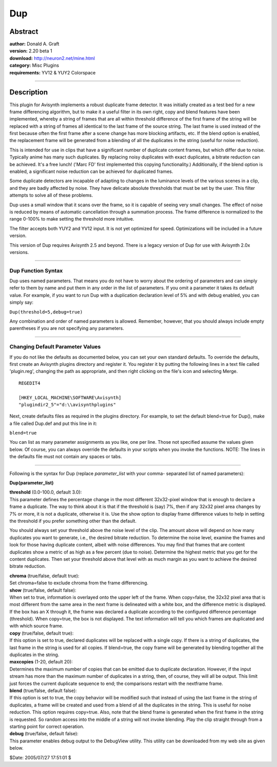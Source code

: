 
Dup
===


Abstract
--------

| **author:** Donald A. Graft
| **version:** 2.20 beta 1
| **download:** `<http://neuron2.net/mine.html>`_
| **category:** Misc Plugins
| **requirements:**  YV12 & YUY2 Colorspace

--------


Description
-----------

This plugin for Avisynth implements a robust duplicate frame detector. It was
initially created as a test bed for a new frame differencing algorithm, but
to make it a useful filter in its own right, copy and blend features have
been implemented, whereby a string of frames that are all within threshold
difference of the first frame of the string will be replaced with a string of
frames all identical to the last frame of the source string. The last frame
is used instead of the first because often the first frame after a scene
change has more blocking artifacts, etc. If the blend option is enabled, the
replacement frame will be generated from a blending of all the duplicates in
the string (useful for noise reduction).

This is intended for use in clips that have a significant number of duplicate
content frames, but which differ due to noise. Typically anime has many such
duplicates. By replacing noisy duplicates with exact duplicates, a bitrate
reduction can be achieved. It's a free lunch! ('Marc FD' first implemented
this copying functionality.) Additionally, if the blend option is enabled, a
significant noise reduction can be achieved for duplicated frames.

Some duplicate detectors are incapable of adapting to changes in the
luminance levels of the various scenes in a clip, and they are badly affected
by noise. They have delicate absolute thresholds that must be set by the
user. This filter attempts to solve all of these problems.

Dup uses a small window that it scans over the frame, so it is capable of
seeing very small changes. The effect of noise is reduced by means of
automatic cancellation through a summation process. The frame difference is
normalized to the range 0-100% to make setting the threshold more intuitive.

The filter accepts both YUY2 and YV12 input. It is not yet optimized for
speed. Optimizations will be included in a future version.

This version of Dup requires Avisynth 2.5 and beyond. There is a legacy
version of Dup for use with Avisynth 2.0x versions.

--------


Dup Function Syntax
~~~~~~~~~~~~~~~~~~~

Dup uses named parameters. That means you do not have to worry about the
ordering of parameters and can simply refer to them by name and put them in
any order in the list of parameters. If you omit a parameter it takes its
default value. For example, if you want to run Dup with a duplication
declaration level of 5% and with debug enabled, you can simply say:

``Dup(threshold=5,debug=true)``

Any combination and order of named parameters is allowed. Remember, however,
that you should always include empty parentheses if you are not specifying
any parameters.

--------


Changing Default Parameter Values
~~~~~~~~~~~~~~~~~~~~~~~~~~~~~~~~~

If you do not like the defaults as documented below, you can set your own
standard defaults. To override the defaults, first create an Avisynth plugins
directory and register it. You register it by putting the following lines in
a text file called 'plugin.reg', changing the path as appropriate, and then
right clicking on the file's icon and selecting Merge.
::

    REGEDIT4

    [HKEY_LOCAL_MACHINE\SOFTWARE\Avisynth]
    "plugindir2_5"="d:\\avisynthplugins"

Next, create defaults files as required in the plugins directory. For
example, to set the default blend=true for Dup(), make a file called Dup.def
and put this line in it:

``blend=true``

You can list as many parameter assignments as you like, one per line. Those
not specified assume the values given below. Of course, you can always
override the defaults in your scripts when you invoke the functions. NOTE:
The lines in the defaults file must not contain any spaces or tabs.

--------

Following is the syntax for Dup (replace *parameter_list* with your comma-
separated list of named parameters):

**Dup(parameter_list)**

| **threshold** (0.0-100.0, default 3.0):
| This parameter defines the
  percentage change in the most different 32x32-pixel window that is enough to
  declare a frame a duplicate. The way to think about it is that if the
  threshold is (say) 7%, then if any 32x32 pixel area changes by 7% or more, it
  is not a duplicate, otherwise it is. Use the show option to display frame
  difference values to help in setting the threshold if you prefer something
  other than the default.

You should always set your threshold above the noise level of the clip. The
amount above will depend on how many duplicates you want to generate, i.e.,
the desired bitrate reduction. To determine the noise level, examine the
frames and look for those having duplicate content, albeit with noise
differences. You may find that frames that are content duplicates show a
metric of as high as a few percent (due to noise). Determine the highest
metric that you get for the content duplicates. Then set your threshold above
that level with as much margin as you want to achieve the desired bitrate
reduction.

| **chroma** (true/false, default true):
| Set chroma=false to exclude chroma from the frame differencing.

| **show** (true/false, default false):
| When set to true, information is
  overlayed onto the upper left of the frame. When copy=false, the 32x32 pixel
  area that is most different from the same area in the next frame is
  delineated with a white box, and the difference metric is displayed. If the
  box has an X through it, the frame was declared a duplicate according to the
  configured difference percentage (threshold). When copy=true, the box is not
  displayed. The text information will tell you which frames are duplicated and
  with which source frame.

| **copy** (true/false, default true):
| If this option is set to true,
  declared duplicates will be replaced with a single copy. If there is a string
  of duplicates, the last frame in the string is used for all copies. If
  blend=true, the copy frame will be generated by blending together all the
  duplicates in the string.

| **maxcopies** (1-20, default 20):
| Determines the maximum number of copies
  that can be emitted due to duplicate declaration. However, if the input
  stream has more than the maximum number of duplicates in a string, then, of
  course, they will all be output. This limit just forces the current duplicate
  sequence to end; the comparisons restart with the nextframe frame.

| **blend** (true/false, default false):
| If this option is set to true, the
  copy behavior will be modified such that instead of using the last frame in
  the string of duplicates, a frame will be created and used from a blend of
  all the duplicates in the string. This is useful for noise reduction. This
  option requires copy=true. Also, note that the blend frame is generated when
  the first frame in the string is requested. So random access into the middle
  of a string will not invoke blending. Play the clip straight through from a
  starting point for correct operation.

| **debug** (true/false, default false):
| This parameter enables debug output
  to the DebugView utility. This utility can be downloaded from my web site as
  given below.

$Date: 2005/07/27 17:51:01 $

